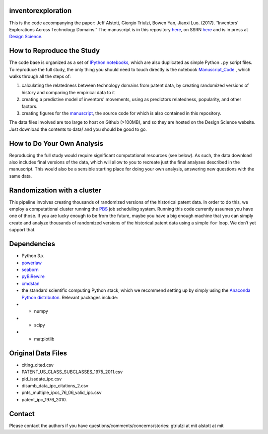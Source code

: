 inventorexploration
====
This is the code accompanying the paper:
Jeff Alstott, Giorgio Triulzi, Bowen Yan, Jianxi Luo. (2017). “Inventors' Explorations Across Technology Domains.” 
The manuscript is in this repository `here`__, on SSRN `here`__ and is in press at `Design Science`__.

__ https://github.com/jeffalstott/inventorexploration/raw/master/manuscript/Alstott_et_al_PDF.pdf
__ https://papers.ssrn.com/sol3/papers.cfm?abstract_id=2936709
__ http://www.designsciencejournal.org/

How to Reproduce the Study
====
The code base is organized as a set of `IPython notebooks`__, which are also duplicated as simple Python ``.py`` script files. To reproduce the full study, the only thing you should need to touch directly is the notebook `Manuscript_Code`__ , which walks through all the steps of:

1. calculating the relatedness between technology domains from patent data, by creating randomized versions of history and comparing the empirical data to it
2. creating a predictive model of inventors' movements, using as predictors relatedness, popularity, and other factors.
3. creating figures for the `manuscript`__, the source code for which is also contained in this repository.

__ http://ipython.org/notebook.html
__ https://github.com/jeffalstott/inventorexploration/blob/master/src/Manuscript_Code.ipynb
__ https://papers.ssrn.com/sol3/papers.cfm?abstract_id=2936709

The data files involved are too large to host on Github (>100MB), and so they are hosted on the Design Science website. Just download the contents to data/ and you should be good to go. 

How to Do Your Own Analysis
====
Reproducing the full study would require significant computational resources (see below). As such, the data download also includes final versions of the data, which will allow to you to recreate just the final analyses described in the manuscript. This would also be a sensible starting place for doing your own analysis, answering new questions with the same data.

Randomization with a cluster
====
This pipeline involves creating thousands of randomized versions of the historical patent data. In order to do this, we employ a computational cluster running the `PBS`__ job scheduling system. Running this code currently assumes you have one of those. If you are lucky enough to be from the future, maybe you have a big enough machine that you can simply create and analyze thousands of randomized versions of the historical patent data using a simple ``for`` loop. We don’t yet support that.

__ https://en.wikipedia.org/wiki/Portable_Batch_System


Dependencies
====
- Python 3.x
- `powerlaw`__
- `seaborn`__
- `pyBiRewire`__
- `cmdstan`__
- the standard scientific computing Python stack, which we recommend setting up by simply using the `Anaconda Python distributon`__. Relevant packages include:
- - numpy
- - scipy
- - matplotlib

__ https://github.com/jeffalstott/powerlaw
__ http://stanford.edu/~mwaskom/software/seaborn/
__ https://github.com/andreagobbi/pyBiRewire
__ http://mc-stan.org/interfaces/cmdstan
__ http://docs.continuum.io/anaconda/index

Original Data Files
====
- citing_cited.csv
- PATENT_US_CLASS_SUBCLASSES_1975_2011.csv
- pid_issdate_ipc.csv
- disamb_data_ipc_citations_2.csv
- pnts_multiple_ipcs_76_06_valid_ipc.csv
- patent_ipc_1976_2010.

Contact
====
Please contact the authors if you have questions/comments/concerns/stories:
gtriulzi at mit
alstott at mit
